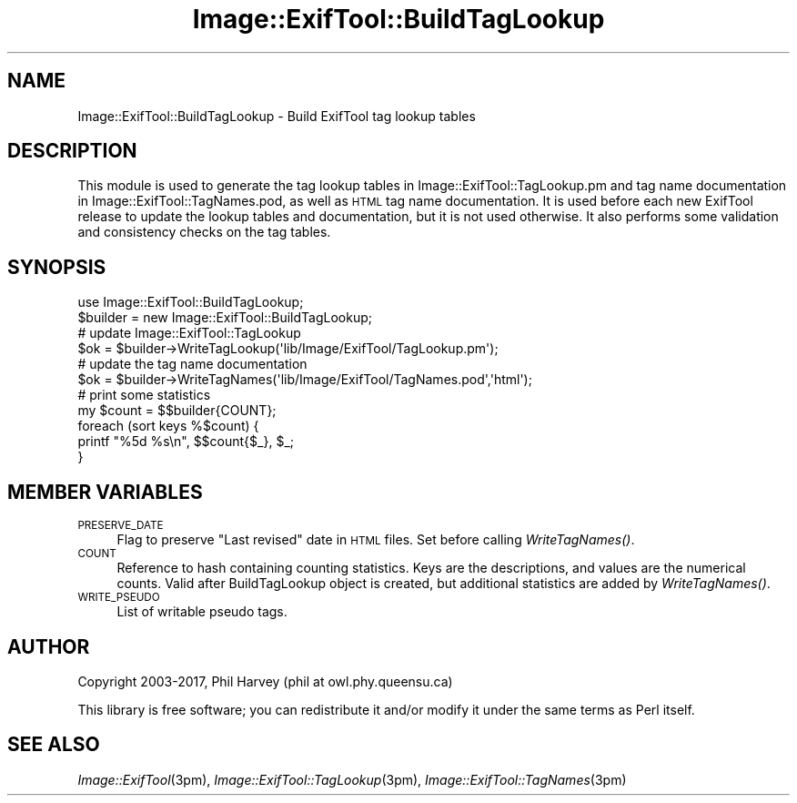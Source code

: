 .\" Automatically generated by Pod::Man 4.09 (Pod::Simple 3.35)
.\"
.\" Standard preamble:
.\" ========================================================================
.de Sp \" Vertical space (when we can't use .PP)
.if t .sp .5v
.if n .sp
..
.de Vb \" Begin verbatim text
.ft CW
.nf
.ne \\$1
..
.de Ve \" End verbatim text
.ft R
.fi
..
.\" Set up some character translations and predefined strings.  \*(-- will
.\" give an unbreakable dash, \*(PI will give pi, \*(L" will give a left
.\" double quote, and \*(R" will give a right double quote.  \*(C+ will
.\" give a nicer C++.  Capital omega is used to do unbreakable dashes and
.\" therefore won't be available.  \*(C` and \*(C' expand to `' in nroff,
.\" nothing in troff, for use with C<>.
.tr \(*W-
.ds C+ C\v'-.1v'\h'-1p'\s-2+\h'-1p'+\s0\v'.1v'\h'-1p'
.ie n \{\
.    ds -- \(*W-
.    ds PI pi
.    if (\n(.H=4u)&(1m=24u) .ds -- \(*W\h'-12u'\(*W\h'-12u'-\" diablo 10 pitch
.    if (\n(.H=4u)&(1m=20u) .ds -- \(*W\h'-12u'\(*W\h'-8u'-\"  diablo 12 pitch
.    ds L" ""
.    ds R" ""
.    ds C` ""
.    ds C' ""
'br\}
.el\{\
.    ds -- \|\(em\|
.    ds PI \(*p
.    ds L" ``
.    ds R" ''
.    ds C`
.    ds C'
'br\}
.\"
.\" Escape single quotes in literal strings from groff's Unicode transform.
.ie \n(.g .ds Aq \(aq
.el       .ds Aq '
.\"
.\" If the F register is >0, we'll generate index entries on stderr for
.\" titles (.TH), headers (.SH), subsections (.SS), items (.Ip), and index
.\" entries marked with X<> in POD.  Of course, you'll have to process the
.\" output yourself in some meaningful fashion.
.\"
.\" Avoid warning from groff about undefined register 'F'.
.de IX
..
.if !\nF .nr F 0
.if \nF>0 \{\
.    de IX
.    tm Index:\\$1\t\\n%\t"\\$2"
..
.    if !\nF==2 \{\
.        nr % 0
.        nr F 2
.    \}
.\}
.\" ========================================================================
.\"
.IX Title "Image::ExifTool::BuildTagLookup 3pm"
.TH Image::ExifTool::BuildTagLookup 3pm "2017-04-14" "perl v5.26.0" "User Contributed Perl Documentation"
.\" For nroff, turn off justification.  Always turn off hyphenation; it makes
.\" way too many mistakes in technical documents.
.if n .ad l
.nh
.SH "NAME"
Image::ExifTool::BuildTagLookup \- Build ExifTool tag lookup tables
.SH "DESCRIPTION"
.IX Header "DESCRIPTION"
This module is used to generate the tag lookup tables in
Image::ExifTool::TagLookup.pm and tag name documentation in
Image::ExifTool::TagNames.pod, as well as \s-1HTML\s0 tag name documentation.  It
is used before each new ExifTool release to update the lookup tables and
documentation, but it is not used otherwise.  It also performs some
validation and consistency checks on the tag tables.
.SH "SYNOPSIS"
.IX Header "SYNOPSIS"
.Vb 1
\&  use Image::ExifTool::BuildTagLookup;
\&
\&  $builder = new Image::ExifTool::BuildTagLookup;
\&
\&  # update Image::ExifTool::TagLookup
\&  $ok = $builder\->WriteTagLookup(\*(Aqlib/Image/ExifTool/TagLookup.pm\*(Aq);
\&
\&  # update the tag name documentation
\&  $ok = $builder\->WriteTagNames(\*(Aqlib/Image/ExifTool/TagNames.pod\*(Aq,\*(Aqhtml\*(Aq);
\&
\&  # print some statistics
\&  my $count = $$builder{COUNT};
\&  foreach (sort keys %$count) {
\&      printf "%5d %s\en", $$count{$_}, $_;
\&  }
.Ve
.SH "MEMBER VARIABLES"
.IX Header "MEMBER VARIABLES"
.IP "\s-1PRESERVE_DATE\s0" 4
.IX Item "PRESERVE_DATE"
Flag to preserve \*(L"Last revised\*(R" date in \s-1HTML\s0 files.  Set before calling
\&\fIWriteTagNames()\fR.
.IP "\s-1COUNT\s0" 4
.IX Item "COUNT"
Reference to hash containing counting statistics.  Keys are the
descriptions, and values are the numerical counts.  Valid after
BuildTagLookup object is created, but additional statistics are added by
\&\fIWriteTagNames()\fR.
.IP "\s-1WRITE_PSEUDO\s0" 4
.IX Item "WRITE_PSEUDO"
List of writable pseudo tags.
.SH "AUTHOR"
.IX Header "AUTHOR"
Copyright 2003\-2017, Phil Harvey (phil at owl.phy.queensu.ca)
.PP
This library is free software; you can redistribute it and/or modify it
under the same terms as Perl itself.
.SH "SEE ALSO"
.IX Header "SEE ALSO"
\&\fIImage::ExifTool\fR\|(3pm),
\&\fIImage::ExifTool::TagLookup\fR\|(3pm),
\&\fIImage::ExifTool::TagNames\fR\|(3pm)
